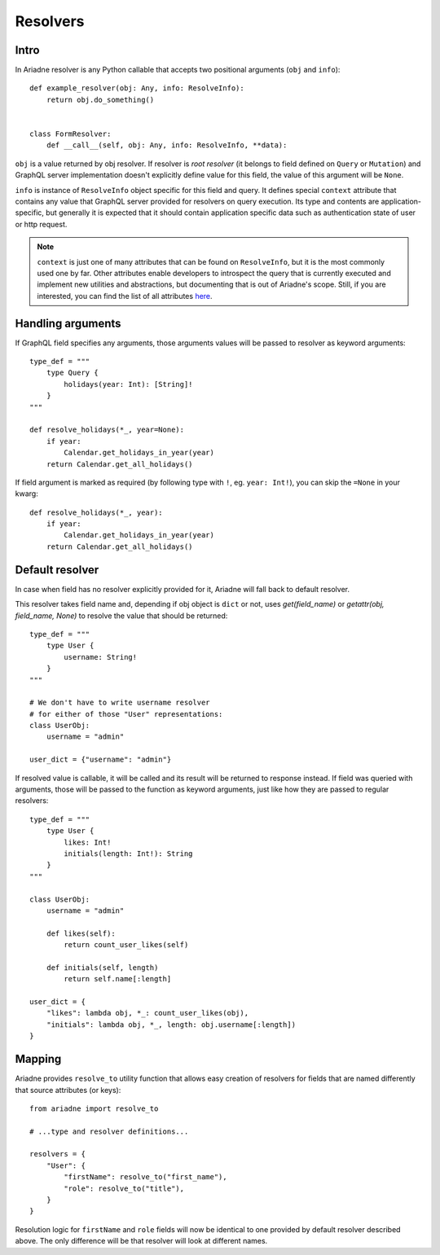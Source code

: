 Resolvers
=========

Intro
-----

In Ariadne resolver is any Python callable that accepts two positional arguments (``obj`` and ``info``)::

    def example_resolver(obj: Any, info: ResolveInfo):
        return obj.do_something()


    class FormResolver:
        def __call__(self, obj: Any, info: ResolveInfo, **data):


``obj`` is a value returned by obj resolver. If resolver is *root resolver* (it belongs to field defined on ``Query`` or ``Mutation``) and GraphQL server implementation doesn't explicitly define value for this field, the value of this argument will be ``None``.

``info`` is instance of ``ResolveInfo`` object specific for this field and query. It defines special ``context`` attribute that contains any value that GraphQL server provided for resolvers on query execution. Its type and contents are application-specific, but generally it is expected that it should contain application specific data such as authentication state of user or http request.

.. note::
   ``context`` is just one of many attributes that can be found on ``ResolveInfo``, but it is the most commonly used one by far. Other attributes enable developers to introspect the query that is currently executed and implement new utilities and abstractions, but documenting that is out of Ariadne's scope. Still, if you are interested, you can find the list of all attributes `here <https://github.com/graphql-python/graphql-core/blob/02605b1adce7b287fa9ee6beacd735882954159a/graphql/execution/base.py#L66>`_.


Handling arguments
------------------

If GraphQL field specifies any arguments, those arguments values will be passed to resolver as keyword arguments::

    type_def = """
        type Query {
            holidays(year: Int): [String]!
        }
    """ 

    def resolve_holidays(*_, year=None):
        if year:
            Calendar.get_holidays_in_year(year)
        return Calendar.get_all_holidays()

If field argument is marked as required (by following type with ``!``, eg. ``year: Int!``), you can skip the ``=None`` in your kwarg::

    def resolve_holidays(*_, year):
        if year:
            Calendar.get_holidays_in_year(year)
        return Calendar.get_all_holidays()


Default resolver
----------------

In case when field has no resolver explicitly provided for it, Ariadne will fall back to default resolver.

This resolver takes field name and, depending if obj object is ``dict`` or not, uses `get(field_name)` or `getattr(obj, field_name, None)` to resolve the value that should be returned::

    type_def = """
        type User {
            username: String!
        }
    """

    # We don't have to write username resolver
    # for either of those "User" representations:
    class UserObj:
        username = "admin"

    user_dict = {"username": "admin"}

If resolved value is callable, it will be called and its result will be returned to response instead. If field was queried with arguments, those will be passed to the function as keyword arguments, just like how they are passed to regular resolvers::

    type_def = """
        type User {
            likes: Int!
            initials(length: Int!): String
        }
    """

    class UserObj:
        username = "admin"

        def likes(self):
            return count_user_likes(self)

        def initials(self, length)
            return self.name[:length]

    user_dict = {
        "likes": lambda obj, *_: count_user_likes(obj),
        "initials": lambda obj, *_, length: obj.username[:length])
    }


Mapping
-------

Ariadne provides ``resolve_to`` utility function that allows easy creation of resolvers for fields that are named differently that source attributes (or keys)::

    from ariadne import resolve_to

    # ...type and resolver definitions...

    resolvers = {
        "User": {
            "firstName": resolve_to("first_name"),
            "role": resolve_to("title"),
        }
    }

Resolution logic for ``firstName`` and ``role`` fields will now be identical to one provided by default resolver described above. The only difference will be that resolver will look at different names.